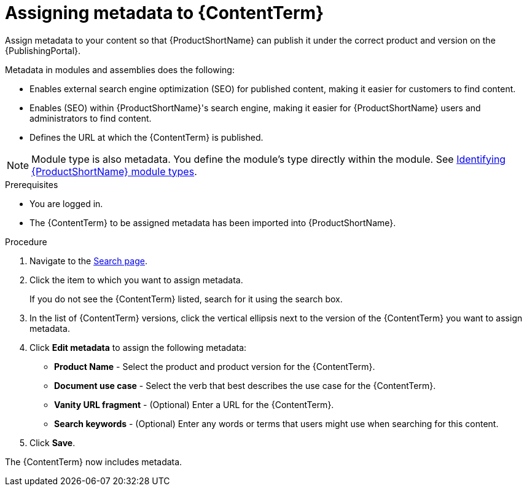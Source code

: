 [id="assigning-metadata-to-a-module_{context}"]
= Assigning metadata to {ContentTerm}
:_module-type: PROCEDURE

[role="_abstract"]
Assign metadata to your content so that {ProductShortName} can publish it under the correct product and version on the {PublishingPortal}.

Metadata in modules and assemblies does the following:

* Enables external search engine optimization (SEO) for published content, making it easier for customers to find content.
* Enables (SEO) within {ProductShortName}'s  search engine, making it easier for {ProductShortName} users and administrators to find content.
* Defines the URL at which the {ContentTerm} is published.

[NOTE]
====
Module type is also metadata. You define the module's type directly within the module. See  xref:identifying-module-types_assembly-help[Identifying {ProductShortName} module types].
====

.Prerequisites

* You are logged in.
* The {ContentTerm} to be assigned metadata has been imported into {ProductShortName}.

.Procedure

. Navigate to the link:{LinkToSearchPage}[Search page].

. Click the item to which you want to assign metadata.
+
If you do not see the {ContentTerm} listed, search for it using the search box.

. In the list of {ContentTerm} versions, click the vertical ellipsis next to the version of the {ContentTerm} you want to assign metadata.

. Click *Edit metadata* to assign the following metadata:
+
* *Product Name* - Select the product and product version for the {ContentTerm}.
* *Document use case* - Select the verb that best describes the use case for the {ContentTerm}.
* *Vanity URL fragment* - (Optional) Enter a URL for the {ContentTerm}.
* *Search keywords* - (Optional) Enter any words or terms that users might use when searching for this content.

. Click *Save*.

The {ContentTerm} now includes metadata.
